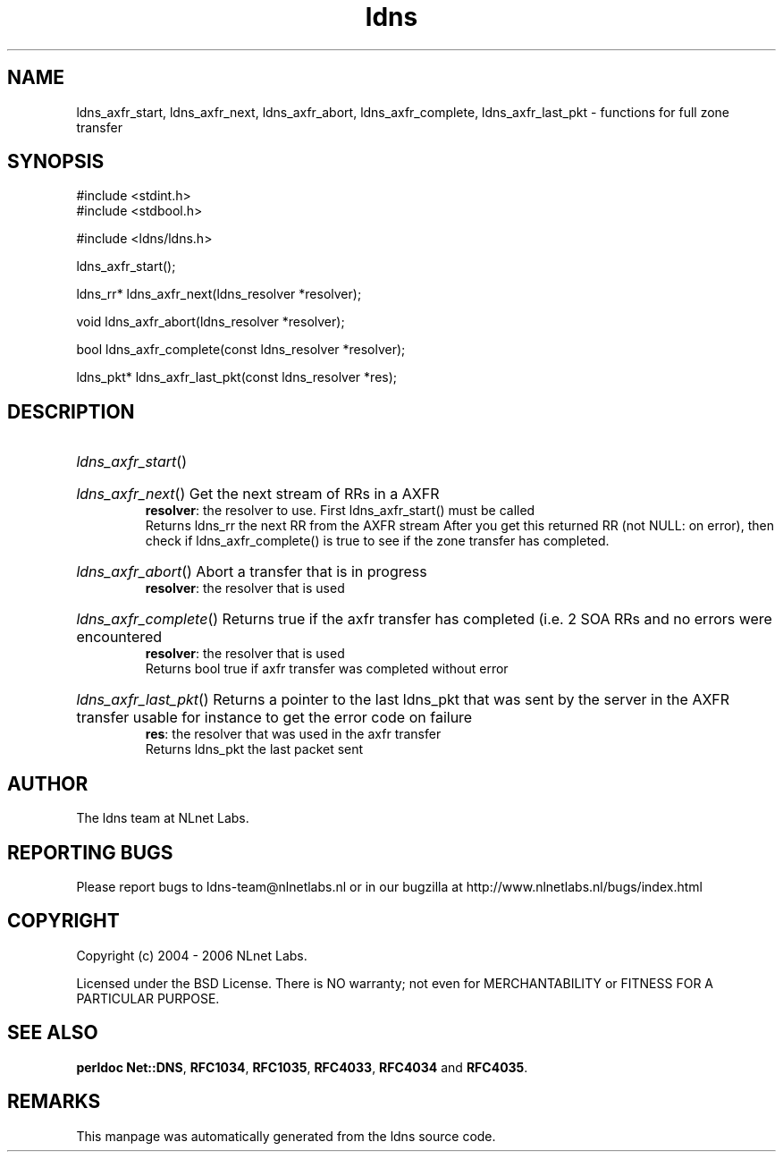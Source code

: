 .ad l
.TH ldns 3 "30 May 2006"
.SH NAME
ldns_axfr_start, ldns_axfr_next, ldns_axfr_abort, ldns_axfr_complete, ldns_axfr_last_pkt \- functions for full zone transfer

.SH SYNOPSIS
#include <stdint.h>
.br
#include <stdbool.h>
.br
.PP
#include <ldns/ldns.h>
.PP
 ldns_axfr_start();
.PP
ldns_rr* ldns_axfr_next(ldns_resolver *resolver);
.PP
void ldns_axfr_abort(ldns_resolver *resolver);
.PP
bool ldns_axfr_complete(const ldns_resolver *resolver);
.PP
ldns_pkt* ldns_axfr_last_pkt(const ldns_resolver *res);
.PP

.SH DESCRIPTION
.HP
\fIldns_axfr_start\fR()
.PP
.HP
\fIldns_axfr_next\fR()
Get the next stream of RRs in a \%AXFR
\.br
\fBresolver\fR: the resolver to use. First ldns_axfr_start() must be
called
\.br
Returns ldns_rr the next \%RR from the \%AXFR stream
After you get this returned \%RR (not \%NULL: on error), then check if 
ldns_axfr_complete() is true to see if the zone transfer has completed.
.PP
.HP
\fIldns_axfr_abort\fR()
Abort a transfer that is in progress
\.br
\fBresolver\fR: the resolver that is used
.PP
.HP
\fIldns_axfr_complete\fR()
Returns true if the axfr transfer has completed (i.e. 2 \%SOA RRs and no errors were encountered
\.br
\fBresolver\fR: the resolver that is used
\.br
Returns bool true if axfr transfer was completed without error
.PP
.HP
\fIldns_axfr_last_pkt\fR()
Returns a pointer to the last ldns_pkt that was sent by the server in the \%AXFR transfer
usable for instance to get the error code on failure
\.br
\fBres\fR: the resolver that was used in the axfr transfer
\.br
Returns ldns_pkt the last packet sent
.PP
.SH AUTHOR
The ldns team at NLnet Labs.

.SH REPORTING BUGS
Please report bugs to ldns-team@nlnetlabs.nl or in 
our bugzilla at
http://www.nlnetlabs.nl/bugs/index.html

.SH COPYRIGHT
Copyright (c) 2004 - 2006 NLnet Labs.
.PP
Licensed under the BSD License. There is NO warranty; not even for
MERCHANTABILITY or
FITNESS FOR A PARTICULAR PURPOSE.
.SH SEE ALSO
\fBperldoc Net::DNS\fR, \fBRFC1034\fR,
\fBRFC1035\fR, \fBRFC4033\fR, \fBRFC4034\fR and \fBRFC4035\fR.
.SH REMARKS
This manpage was automatically generated from the ldns source code.
